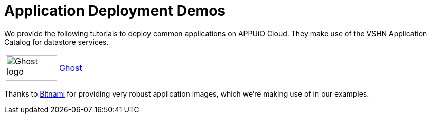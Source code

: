 = Application Deployment Demos

We provide the following tutorials to deploy common applications on APPUiO Cloud.
They make use of the VSHN Application Catalog for datastore services.

[cols="^1,^1"]
|===
|image:logos/ghost-blog.png[alt="Ghost logo",width=100,height=50]
|xref:tutorials/demo-app/ghost.adoc[Ghost]

|===

Thanks to https://bitnami.com/[Bitnami^] for providing very robust application images, which we're making use of in our examples.
